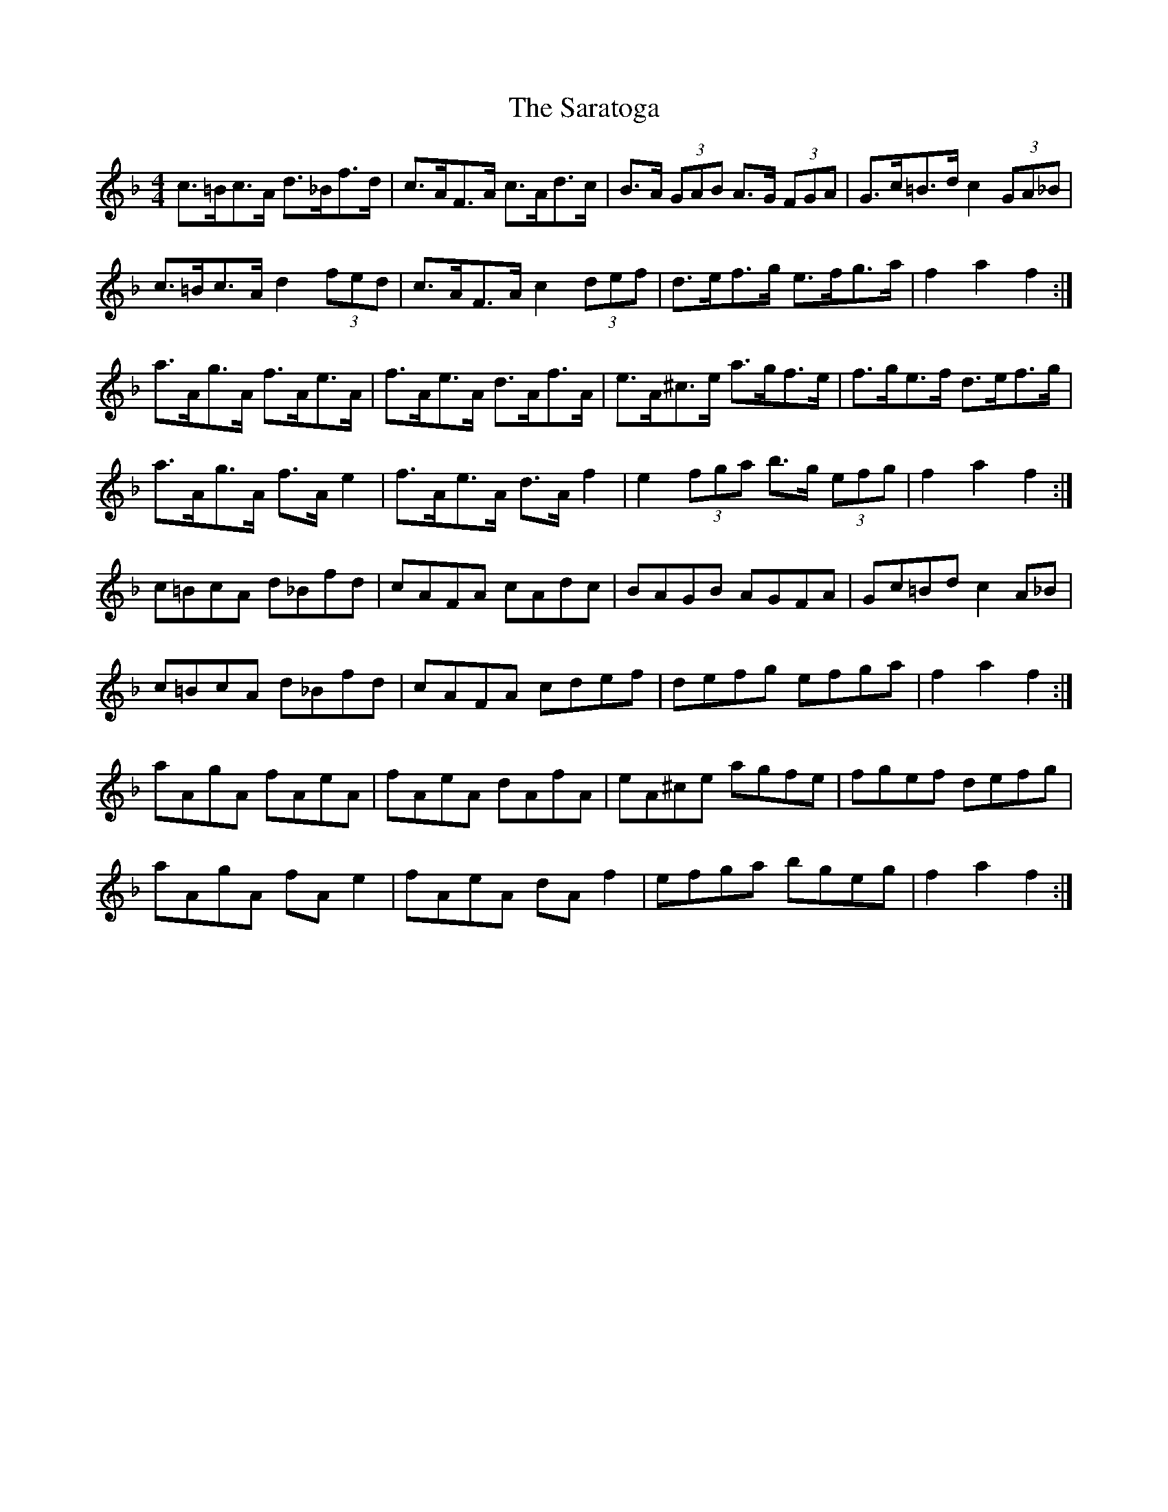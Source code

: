 X: 35981
T: Saratoga, The
R: hornpipe
M: 4/4
K: Fmajor
c>=Bc>A d>_Bf>d|c>AF>A c>Ad>c|B>A (3GAB A>G (3FGA|G>c=B>d c2 (3GA_B|
c>=Bc>A d2 (3fed|c>AF>A c2 (3def|d>ef>g e>fg>a|f2 a2 f2:|
a>Ag>A f>Ae>A|f>Ae>A d>Af>A|e>A^c>e a>gf>e|f>ge>f d>ef>g|
a>Ag>A f>A e2|f>Ae>A d>A f2|e2 (3fga b>g (3efg|f2 a2 f2:|
c=BcA d_Bfd|cAFA cAdc|BAGB AGFA|Gc=Bd c2 A_B|
c=BcA d_Bfd|cAFA cdef|defg efga|f2 a2 f2:|
aAgA fAeA|fAeA dAfA|eA^ce agfe|fgef defg|
aAgA fA e2|fAeA dA f2|efga bgeg|f2 a2 f2:|

